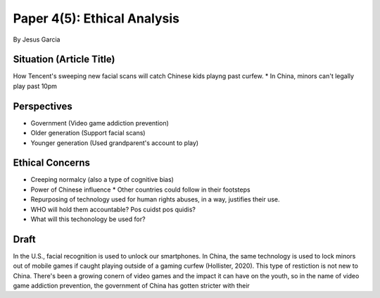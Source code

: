 Paper 4(5): Ethical Analysis
============================
By Jesus Garcia

Situation (Article Title)
-------------------------
How Tencent's sweeping new facial scans will catch Chinese kids playng past
curfew.
* In China, minors can't legally play past 10pm

Perspectives
------------
* Government (Video game addiction prevention)
* Older generation (Support facial scans)
* Younger generation (Used grandparent's account to play)

Ethical Concerns
----------------
* Creeping normalcy (also a type of cognitive bias)
* Power of Chinese influence
  * Other countries could follow in their footsteps
* Repurposing of technology used for human rights abuses, in a way, justifies
  their use. 
* WHO will hold them accountable? Pos cuidst pos quidis?
* What will this techonology be used for?

Draft
-----
In the U.S., facial recognition is used to unlock our smartphones. In China,
the same technology is used to lock minors out of mobile games if caught
playing outside of a gaming curfew (Hollister, 2020). This type of restiction
is not new to China. There's been a growing conern of video games and the
impact it can have on the youth, so in the name of video game addiction
prevention, the government of China has gotten stricter with their 
